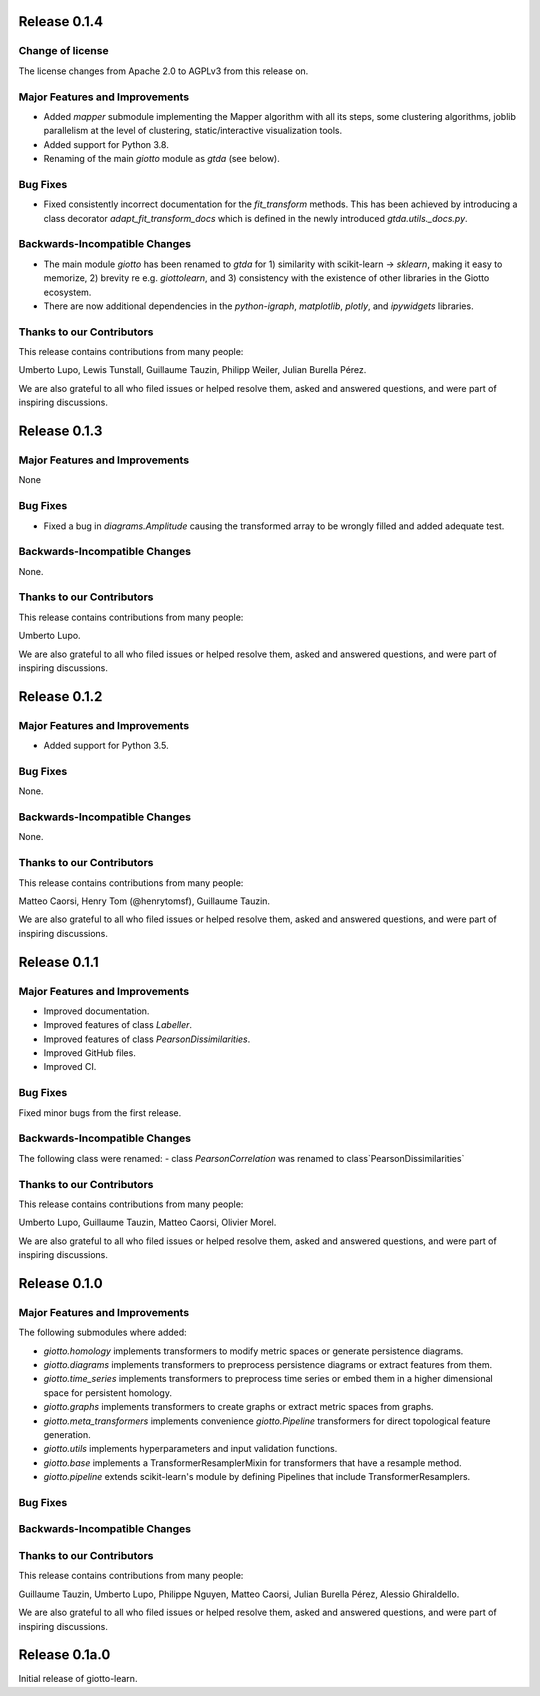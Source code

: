 Release 0.1.4
=============

Change of license
-----------------

The license changes from Apache 2.0 to AGPLv3 from this release on.

Major Features and Improvements
-------------------------------
-  Added `mapper` submodule implementing the Mapper algorithm with all its steps, some clustering algorithms, joblib
   parallelism at the level of clustering, static/interactive visualization tools.
-  Added support for Python 3.8.
-  Renaming of the main `giotto` module as `gtda` (see below).

Bug Fixes
---------
-  Fixed consistently incorrect documentation for the `fit_transform` methods. This has been achieved by introducing a
   class decorator `adapt_fit_transform_docs` which is defined in the newly introduced `gtda.utils._docs.py`.

Backwards-Incompatible Changes
------------------------------
-  The main module `giotto` has been renamed to `gtda` for 1) similarity with scikit-learn -> `sklearn`, making it
   easy to memorize, 2) brevity re e.g. `giottolearn`, and 3) consistency with the existence of other libraries in the
   Giotto ecosystem.
-  There are now additional dependencies in the `python-igraph`, `matplotlib`, `plotly`, and `ipywidgets` libraries.

Thanks to our Contributors
--------------------------

This release contains contributions from many people:

Umberto Lupo, Lewis Tunstall, Guillaume Tauzin, Philipp Weiler, Julian Burella Pérez.

We are also grateful to all who filed issues or helped resolve them, asked and
answered questions, and were part of inspiring discussions.


Release 0.1.3
=============

Major Features and Improvements
-------------------------------
None

Bug Fixes
---------
-  Fixed a bug in `diagrams.Amplitude` causing the transformed array to be wrongly filled and added adequate test.

Backwards-Incompatible Changes
------------------------------
None.

Thanks to our Contributors
--------------------------

This release contains contributions from many people:

Umberto Lupo.

We are also grateful to all who filed issues or helped resolve them, asked and
answered questions, and were part of inspiring discussions.


Release 0.1.2
=============

Major Features and Improvements
-------------------------------
-  Added support for Python 3.5.

Bug Fixes
---------
None.

Backwards-Incompatible Changes
------------------------------
None.

Thanks to our Contributors
--------------------------

This release contains contributions from many people:

Matteo Caorsi, Henry Tom (@henrytomsf), Guillaume Tauzin.

We are also grateful to all who filed issues or helped resolve them, asked and
answered questions, and were part of inspiring discussions.


Release 0.1.1
=============

Major Features and Improvements
-------------------------------
-  Improved documentation.
-  Improved features of class `Labeller`.
-  Improved features of class `PearsonDissimilarities`.
-  Improved GitHub files.
-  Improved CI.

Bug Fixes
---------
Fixed minor bugs from the first release.

Backwards-Incompatible Changes
------------------------------
The following class were renamed:
-  class `PearsonCorrelation` was renamed to class`PearsonDissimilarities`

Thanks to our Contributors
--------------------------

This release contains contributions from many people:

Umberto Lupo, Guillaume Tauzin, Matteo Caorsi, Olivier Morel.

We are also grateful to all who filed issues or helped resolve them, asked and
answered questions, and were part of inspiring discussions.


Release 0.1.0
=============

Major Features and Improvements
-------------------------------

The following submodules where added:

-  `giotto.homology` implements transformers to modify metric spaces or generate persistence diagrams.
-  `giotto.diagrams` implements transformers to preprocess persistence diagrams or extract features from them.
-  `giotto.time_series` implements transformers to preprocess time series or embed them in a higher dimensional space for persistent homology.
-  `giotto.graphs` implements transformers to create graphs or extract metric spaces from graphs.
-  `giotto.meta_transformers` implements convenience `giotto.Pipeline` transformers for direct topological feature generation.
-  `giotto.utils` implements hyperparameters and input validation functions.
-  `giotto.base` implements a TransformerResamplerMixin for transformers that have a resample method.
-  `giotto.pipeline` extends scikit-learn's module by defining Pipelines that include TransformerResamplers.


Bug Fixes
---------


Backwards-Incompatible Changes
------------------------------


Thanks to our Contributors
--------------------------

This release contains contributions from many people:

Guillaume Tauzin, Umberto Lupo, Philippe Nguyen, Matteo Caorsi, Julian Burella Pérez,
Alessio Ghiraldello.

We are also grateful to all who filed issues or helped resolve them, asked and
answered questions, and were part of inspiring discussions.


Release 0.1a.0
==============

Initial release of giotto-learn.
